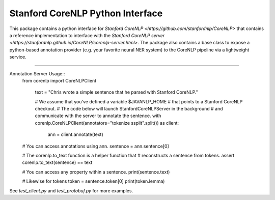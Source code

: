 Stanford CoreNLP Python Interface
=================================

This package contains a python interface for `Stanford CoreNLP
<https://github.com/stanfordnlp/CoreNLP>` that contains a reference
implementation to interface with the `Stanford CoreNLP server
<https://stanfordnlp.github.io/CoreNLP/corenlp-server.html>`. The
package also contains a base class to expose a python-based annotation
provider (e.g. your favorite neural NER system) to the CoreNLP
pipeline via a lightweight service.

----

Annotation Server Usage::
  from corenlp import CoreNLPClient

    text = "Chris wrote a simple sentence that he parsed with Stanford CoreNLP."

    # We assume that you've defined a variable $JAVANLP_HOME
    # that points to a Stanford CoreNLP checkout.
    # The code below will launch StanfordCoreNLPServer in the background
    # and communicate with the server to annotate the sentence.
    with corenlp.CoreNLPClient(annotators="tokenize ssplit".split()) as client:
        ann = client.annotate(text)

  # You can access annotations using ann.
  sentence = ann.sentence[0]

  # The corenlp.to_text function is a helper function that
  # reconstructs a sentence from tokens.
  assert corenlp.to_text(sentence) == text

  # You can access any property within a sentence.
  print(sentence.text)

  # Likewise for tokens
  token = sentence.token[0]
  print(token.lemma)

See `test_client.py` and `test_protobuf.py` for more examples.
